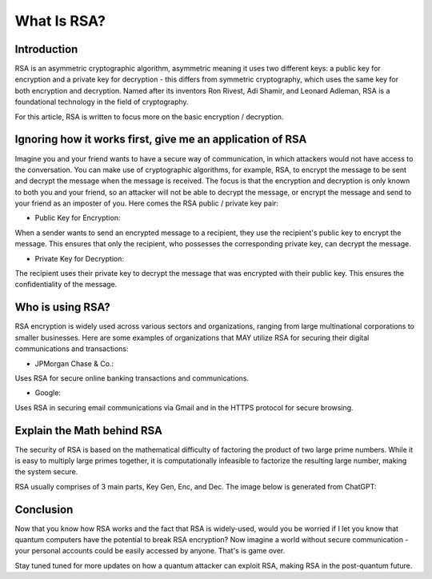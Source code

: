 .. __what-is-rsa:

=====================
What Is RSA?
=====================

Introduction
-----------------
RSA is an asymmetric cryptographic algorithm, asymmetric meaning it uses two different keys: a public key for encryption and 
a private key for decryption - this differs from symmetric cryptography, which uses the same key for both encryption and decryption.
Named after its inventors Ron Rivest, Adi Shamir, and Leonard Adleman, RSA is a foundational technology in the field of cryptography.

For this article, RSA is written to focus more on the basic encryption / decryption.

Ignoring how it works first, give me an application of RSA
-------------------------------------------------------------
Imagine you and your friend wants to have a secure way of communication, in which attackers would not have access to the conversation. You 
can make use of cryptographic algorithms, for example, RSA, to encrypt the message to be sent and decrypt the message when the message is received. 
The focus is that the encryption and decryption is only known to both you and your friend, so an attacker will not be able to decrypt the message, or 
encrypt the message and send to your friend as an imposter of you. Here comes the RSA public / private key pair:


- Public Key for Encryption:

When a sender wants to send an encrypted message to a recipient, they use the recipient's public key to encrypt the message. 
This ensures that only the recipient, who possesses the corresponding private key, can decrypt the message.

- Private Key for Decryption:

The recipient uses their private key to decrypt the message that was encrypted with their public key. 
This ensures the confidentiality of the message.

Who is using RSA?
-------------------
RSA encryption is widely used across various sectors and organizations, ranging from large multinational corporations to smaller businesses. 
Here are some examples of organizations that MAY utilize RSA for securing their digital communications and transactions:

- JPMorgan Chase & Co.: 

Uses RSA for secure online banking transactions and communications.

- Google: 

Uses RSA in securing email communications via Gmail and in the HTTPS protocol for secure browsing.

Explain the Math behind RSA
---------------------------
The security of RSA is based on the mathematical difficulty of factoring the product of two large prime numbers. 
While it is easy to multiply large primes together, it is computationally infeasible to factorize the resulting large number, 
making the system secure.

RSA usually comprises of 3 main parts, Key Gen, Enc, and Dec. The image below is generated from ChatGPT:

.. image:: _static/rsa.png
   :alt: Image for RSA

Conclusion
---------------------
Now that you know how RSA works and the fact that RSA is widely-used, would you be worried if I let you know that 
quantum computers have the potential to break RSA encryption? Now imagine a world without secure communication - your personal accounts 
could be easily accessed by anyone. That's is game over. 

Stay tuned tuned for more updates on how a quantum attacker can exploit RSA, making RSA in the post-quantum future.

